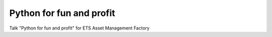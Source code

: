 Python for fun and profit
=========================

.. image:: https://img.shields.io/badge/launch-binder-e66581.svg?style=flat-square
   :target: http://mybinder.org/repo/Juanlu001/python-fun-and-profit

Talk "Python for fun and profit" for ETS Asset Management Factory
